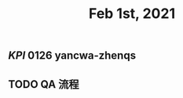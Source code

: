 #+TITLE: Feb 1st, 2021

** [[KPI]] 0126 yancwa-zhenqs
** TODO QA 流程
:PROPERTIES:
:todo: 1612161292110
:END:
